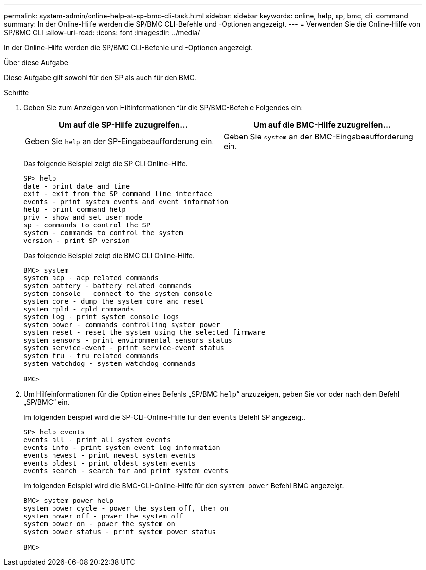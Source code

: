 ---
permalink: system-admin/online-help-at-sp-bmc-cli-task.html 
sidebar: sidebar 
keywords: online, help, sp, bmc, cli, command 
summary: In der Online-Hilfe werden die SP/BMC CLI-Befehle und -Optionen angezeigt. 
---
= Verwenden Sie die Online-Hilfe von SP/BMC CLI
:allow-uri-read: 
:icons: font
:imagesdir: ../media/


[role="lead"]
In der Online-Hilfe werden die SP/BMC CLI-Befehle und -Optionen angezeigt.

.Über diese Aufgabe
Diese Aufgabe gilt sowohl für den SP als auch für den BMC.

.Schritte
. Geben Sie zum Anzeigen von Hiltinformationen für die SP/BMC-Befehle Folgendes ein:
+
|===
| Um auf die SP-Hilfe zuzugreifen... | Um auf die BMC-Hilfe zuzugreifen... 


 a| 
Geben Sie `help` an der SP-Eingabeaufforderung ein.
 a| 
Geben Sie `system` an der BMC-Eingabeaufforderung ein.

|===
+
Das folgende Beispiel zeigt die SP CLI Online-Hilfe.

+
[listing]
----
SP> help
date - print date and time
exit - exit from the SP command line interface
events - print system events and event information
help - print command help
priv - show and set user mode
sp - commands to control the SP
system - commands to control the system
version - print SP version
----
+
Das folgende Beispiel zeigt die BMC CLI Online-Hilfe.

+
[listing]
----
BMC> system
system acp - acp related commands
system battery - battery related commands
system console - connect to the system console
system core - dump the system core and reset
system cpld - cpld commands
system log - print system console logs
system power - commands controlling system power
system reset - reset the system using the selected firmware
system sensors - print environmental sensors status
system service-event - print service-event status
system fru - fru related commands
system watchdog - system watchdog commands

BMC>
----
. Um Hilfeinformationen für die Option eines Befehls „SP/BMC `help`“ anzuzeigen, geben Sie vor oder nach dem Befehl „SP/BMC“ ein.
+
Im folgenden Beispiel wird die SP-CLI-Online-Hilfe für den `events` Befehl SP angezeigt.

+
[listing]
----
SP> help events
events all - print all system events
events info - print system event log information
events newest - print newest system events
events oldest - print oldest system events
events search - search for and print system events
----
+
Im folgenden Beispiel wird die BMC-CLI-Online-Hilfe für den `system power` Befehl BMC angezeigt.

+
[listing]
----
BMC> system power help
system power cycle - power the system off, then on
system power off - power the system off
system power on - power the system on
system power status - print system power status

BMC>
----

